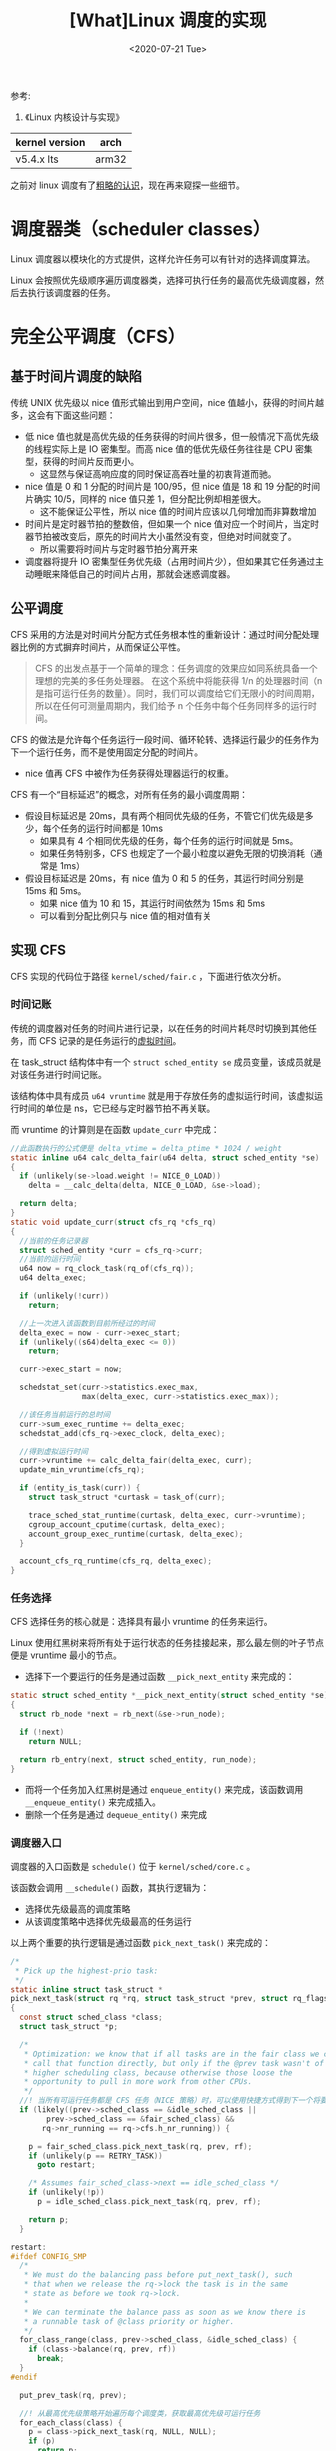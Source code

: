 #+TITLE: [What]Linux 调度的实现
#+DATE:  <2020-07-21 Tue> 
#+TAGS: process
#+LAYOUT: post 
#+CATEGORIES: linux, ps, detail
#+NAME: <linux_ps_schedule_detail.org>
#+OPTIONS: ^:nil 
#+OPTIONS: ^:{}

参考: 
1. 《Linux 内核设计与实现》


| kernel version | arch  |
|----------------+-------|
| v5.4.x lts     | arm32 |

之前对 linux 调度有了[[http://kcmetercec.top/2018/05/26/linux_ps_schedule/][粗略的认识]]，现在再来窥探一些细节。
#+BEGIN_HTML
<!--more-->
#+END_HTML
* 调度器类（scheduler classes）
Linux 调度器以模块化的方式提供，这样允许任务可以有针对的选择调度算法。

Linux 会按照优先级顺序遍历调度器类，选择可执行任务的最高优先级调度器，然后去执行该调度器的任务。
* 完全公平调度（CFS）
** 基于时间片调度的缺陷
传统 UNIX 优先级以 nice 值形式输出到用户空间，nice 值越小，获得的时间片越多，这会有下面这些问题：
- 低 nice 值也就是高优先级的任务获得的时间片很多，但一般情况下高优先级的线程实际上是 IO 密集型。而高 nice 值的低优先级任务往往是 CPU 密集型，获得的时间片反而更小。
  + 这显然与保证高响应度的同时保证高吞吐量的初衷背道而驰。
- nice 值是 0 和 1 分配的时间片是 100/95，但 nice 值是 18 和 19 分配的时间片确实 10/5，同样的 nice 值只差 1，但分配比例却相差很大。
  + 这不能保证公平性，所以 nice 值的时间片应该以几何增加而非算数增加
- 时间片是定时器节拍的整数倍，但如果一个 nice 值对应一个时间片，当定时器节拍被改变后，原先的时间片大小虽然没有变，但绝对时间就变了。
  + 所以需要将时间片与定时器节拍分离开来
- 调度器将提升 IO 密集型任务优先级（占用时间片少），但如果其它任务通过主动睡眠来降低自己的时间片占用，那就会迷惑调度器。
** 公平调度
CFS 采用的方法是对时间片分配方式任务根本性的重新设计：通过时间分配处理器比例的方式摒弃时间片，从而保证公平性。

#+BEGIN_QUOTE
CFS 的出发点基于一个简单的理念：任务调度的效果应如同系统具备一个理想的完美的多任务处理器。
在这个系统中将能获得 1/n 的处理器时间（n 是指可运行任务的数量）。同时，我们可以调度给它们无限小的时间周期，
所以在任何可测量周期内，我们给予 n 个任务中每个任务同样多的运行时间。
#+END_QUOTE

CFS 的做法是允许每个任务运行一段时间、循环轮转、选择运行最少的任务作为下一个运行任务，而不是使用固定分配的时间片。
- nice 值再 CFS 中被作为任务获得处理器运行的权重。
  
CFS 有一个“目标延迟”的概念，对所有任务的最小调度周期：
- 假设目标延迟是 20ms，具有两个相同优先级的任务，不管它们优先级是多少，每个任务的运行时间都是 10ms
  + 如果具有 4 个相同优先级的任务，每个任务的运行时间就是 5ms。
  + 如果任务特别多，CFS 也规定了一个最小粒度以避免无限的切换消耗（通常是 1ms）
- 假设目标延迟是 20ms，有 nice 值为 0 和 5 的任务，其运行时间分别是 15ms 和 5ms。
  + 如果 nice 值为 10 和 15，其运行时间依然为 15ms 和 5ms
  + 可以看到分配比例只与 nice 值的相对值有关
** 实现 CFS
CFS 实现的代码位于路径 =kernel/sched/fair.c= ，下面进行依次分析。
*** 时间记账
传统的调度器对任务的时间片进行记录，以在任务的时间片耗尽时切换到其他任务，而 CFS 记录的是任务运行的[[http://kcmetercec.top/2018/05/26/linux_ps_schedule/#org357e0e1][虚拟时间]]。

在 task_struct 结构体中有一个 =struct sched_entity se= 成员变量，该成员就是对该任务进行时间记账。

该结构体中具有成员 =u64 vruntime= 就是用于存放任务的虚拟运行时间，该虚拟运行时间的单位是 ns，它已经与定时器节拍不再关联。

而 vruntime 的计算则是在函数 =update_curr= 中完成：
#+BEGIN_SRC c
  //此函数执行的公式便是 delta_vtime = delta_ptime * 1024 / weight
  static inline u64 calc_delta_fair(u64 delta, struct sched_entity *se)
  {
    if (unlikely(se->load.weight != NICE_0_LOAD))
      delta = __calc_delta(delta, NICE_0_LOAD, &se->load);

    return delta;
  }
  static void update_curr(struct cfs_rq *cfs_rq)
  {
    //当前的任务记录器
    struct sched_entity *curr = cfs_rq->curr;
    //当前的运行时间
    u64 now = rq_clock_task(rq_of(cfs_rq));
    u64 delta_exec;

    if (unlikely(!curr))
      return;

    //上一次进入该函数到目前所经过的时间
    delta_exec = now - curr->exec_start;
    if (unlikely((s64)delta_exec <= 0))
      return;

    curr->exec_start = now;

    schedstat_set(curr->statistics.exec_max,
                  max(delta_exec, curr->statistics.exec_max));

    //该任务当前运行的总时间
    curr->sum_exec_runtime += delta_exec;
    schedstat_add(cfs_rq->exec_clock, delta_exec);

    //得到虚拟运行时间
    curr->vruntime += calc_delta_fair(delta_exec, curr);
    update_min_vruntime(cfs_rq);

    if (entity_is_task(curr)) {
      struct task_struct *curtask = task_of(curr);

      trace_sched_stat_runtime(curtask, delta_exec, curr->vruntime);
      cgroup_account_cputime(curtask, delta_exec);
      account_group_exec_runtime(curtask, delta_exec);
    }

    account_cfs_rq_runtime(cfs_rq, delta_exec);
  }
#+END_SRC
*** 任务选择
CFS 选择任务的核心就是：选择具有最小 vruntime 的任务来运行。

Linux 使用红黑树来将所有处于运行状态的任务挂接起来，那么最左侧的叶子节点便是 vruntime 最小的节点。

- 选择下一个要运行的任务是通过函数 =__pick_next_entity= 来完成的：
#+BEGIN_SRC c
  static struct sched_entity *__pick_next_entity(struct sched_entity *se)
  {
    struct rb_node *next = rb_next(&se->run_node);

    if (!next)
      return NULL;

    return rb_entry(next, struct sched_entity, run_node);
  }
#+END_SRC

- 而将一个任务加入红黑树是通过 =enqueue_entity()= 来完成，该函数调用 =__enqueue_entity()= 来完成插入。
- 删除一个任务是通过 =dequeue_entity()= 来完成
*** 调度器入口
调度器的入口函数是 =schedule()= 位于 =kernel/sched/core.c= 。

该函数会调用 =__schedule()= 函数，其执行逻辑为：
- 选择优先级最高的调度策略
- 从该调度策略中选择优先级最高的任务运行
  
以上两个重要的执行逻辑是通过函数 =pick_next_task()= 来完成的：
#+BEGIN_SRC c
  /*
   ,* Pick up the highest-prio task:
   ,*/
  static inline struct task_struct *
  pick_next_task(struct rq *rq, struct task_struct *prev, struct rq_flags *rf)
  {
    const struct sched_class *class;
    struct task_struct *p;

    /*
     ,* Optimization: we know that if all tasks are in the fair class we can
     ,* call that function directly, but only if the @prev task wasn't of a
     ,* higher scheduling class, because otherwise those loose the
     ,* opportunity to pull in more work from other CPUs.
     ,*/
    //! 当所有可运行任务都是 CFS 任务（NICE 策略）时，可以使用快捷方式得到下一个将要运行的任务
    if (likely((prev->sched_class == &idle_sched_class ||
          prev->sched_class == &fair_sched_class) &&
         rq->nr_running == rq->cfs.h_nr_running)) {

      p = fair_sched_class.pick_next_task(rq, prev, rf);
      if (unlikely(p == RETRY_TASK))
        goto restart;

      /* Assumes fair_sched_class->next == idle_sched_class */
      if (unlikely(!p))
        p = idle_sched_class.pick_next_task(rq, prev, rf);

      return p;
    }

  restart:
  #ifdef CONFIG_SMP
    /*
     ,* We must do the balancing pass before put_next_task(), such
     ,* that when we release the rq->lock the task is in the same
     ,* state as before we took rq->lock.
     ,*
     ,* We can terminate the balance pass as soon as we know there is
     ,* a runnable task of @class priority or higher.
     ,*/
    for_class_range(class, prev->sched_class, &idle_sched_class) {
      if (class->balance(rq, prev, rf))
        break;
    }
  #endif

    put_prev_task(rq, prev);

    //! 从最高优先级策略开始遍历每个调度类，获取最高优先级可运行任务
    for_each_class(class) {
      p = class->pick_next_task(rq, NULL, NULL);
      if (p)
        return p;
    }

    /* The idle class should always have a runnable task: */
    BUG();
  }
#+END_SRC 
*** 睡眠和唤醒
- 睡眠：任务从可执行红黑树中移出，被放入等待队列
- 唤醒：任务被设置为可执行状态，然后从等待队列中移到可执行红黑树
  
上述过程在[[http://kcmetercec.top/2018/04/07/linux_driver_char_overview/#org9164991][此处]]有完整的示例。

可以看到：调度器真正调度的是[[http://kcmetercec.top/2018/05/24/linux_ps_overview/#org60473d1][处于运行状态]]的任务！

为了避免任务的休眠和唤醒产生竞争条件，通常的处理代码如下：
#+BEGIN_SRC c
  //为当前任务创建一个节点，名叫 wait
  DEFINE_WAIT(wait);

  //将当前任务节点加入等待队列 q 中
  add_wait_queue(q, &wait);

  //当事件不满足时，进入睡眠
  while(!condition)
    {
      //将当前任务设置为 TASK_INTERRUPTIBLE 状态
      prepare_to_wait(&q, &wait, TASK_INTERRUPTIBLE);
      //如果当前任务被信号唤醒，则处理信号
      if(signal_pending(current))
        {
          //一般返回 restart 错误，然后退出循环
          ret = -ERESTARTSYS;
          break;
        }
      //在调用 schedule() 前需要释放必要的锁
      //主动调度到其它任务运行
      schedule();
      //在返回 schedule() 后需要获取必要的锁
    }
  //将当前任务设置为运行态，并移出等待队列
  finish_wait(&q, &wait);
#+END_SRC

=inotify_read()= 提供了标准使用方式：
#+BEGIN_SRC c
  static ssize_t inotify_read(struct file *file, char __user *buf,
            size_t count, loff_t *pos)
  {
    struct fsnotify_group *group;
    struct fsnotify_event *kevent;
    char __user *start;
    int ret;
    //! 为当前任务创建等待节点
    DEFINE_WAIT_FUNC(wait, woken_wake_function);

    start = buf;
    group = file->private_data;

    //将当前任务加入等待队列
    add_wait_queue(&group->notification_waitq, &wait);
    while (1) {
      //获取条件
      spin_lock(&group->notification_lock);
      kevent = get_one_event(group, count);
      spin_unlock(&group->notification_lock);

      pr_debug("%s: group=%p kevent=%p\n", __func__, group, kevent);

      //条件为真则处理
      if (kevent) {
        ret = PTR_ERR(kevent);
        if (IS_ERR(kevent))
          break;
        ret = copy_event_to_user(group, kevent, buf);
        fsnotify_destroy_event(group, kevent);
        if (ret < 0)
          break;
        buf += ret;
        count -= ret;
        continue;
      }

      ret = -EAGAIN;
      //如果用户空间以非阻塞处理，则依然退出
      if (file->f_flags & O_NONBLOCK)
        break;
      ret = -ERESTARTSYS;
      //如果是信号唤醒则退出
      if (signal_pending(current))
        break;

      if (start != buf)
        break;

      //将当前任务设置为 TASK_INTERRUPTIBLE 状态，并进行超时判断调度
      //当任务被唤醒后，状态会被设置为 TASK_RUNNING
      wait_woken(&wait, TASK_INTERRUPTIBLE, MAX_SCHEDULE_TIMEOUT);
    }
    //退出循环后将当前任务移出等待队列
    remove_wait_queue(&group->notification_waitq, &wait);

    if (start != buf && ret != -EFAULT)
      ret = buf - start;
    return ret;
  }
#+END_SRC

唤醒则是通过 =wake_up()= 类宏来将 *指定队列上所有任务唤醒* ：
- 将任务设置为 TASK_RUNNING 状态
- 将任务放入调度用的红黑树中 

*** 抢占和上下文切换
* 抢占和上下文切换
上下文切换就是将一个任务切换到另一个任务运行，其实现是由 =kernel/sched/core.c= 中的 =context_switch()= 来实现的。

此函数会被 =schedule()= 调用，其执行步骤如下：
- 将虚拟内存从上一个任务切换到新的任务
- 将处理器状态从上一个任务切换到新的任务
  + 保存、恢复栈信息，寄存器信息等
    
内核会检测任务 =need_resched= 标记来确认是否调用 =schedule()= 来进行上下文切换，比如当有高优先级任务需要运行时，该标记就会被置位。

在 =include/linux/sched.h= 中提供一些对标记的操作函数：
| 名称                                            | 说明               |
|-------------------------------------------------+--------------------|
| need_resched()                                  | 获取该标记是否置位 |
| set_tsk_need_resched(struct task_struct *tsk)   | 将该任务的标记置位 |
| clear_tsk_need_resched(struct task_struct *tsk) | 将该任务的标记清零 |

该标记被 =thread_info= 中的 flags 成员保存。

用户任务抢占会在以下情况时发生：
- 用户进行系统调用时，内核会检查 =need_resched= 标记
- 执行中断处理程序时，内核会检查 =need_resched= 标记
  
内核任务抢占：只要任务没有持有锁，内核就可以进行抢占。

在 =thread_info= 有个 =preempt_count= 计数器，每当获得一个锁时该计数值加 1，释放锁时该计数值减 1。
所以可以判断当 =preempt_count= 为 0 时，代表它没有获取到锁，是可以执行抢占的。

也就是说：当 =need_resched= 标记置位并且 =preempt_count= 值为 0 时，就可以执行内核抢占。

内核抢占会发生在：
- 执行中断处理程序时
- 内核代码再一次具有可抢占性时
- 内核代码显式调用 =schedule()= 时
- 内核中的任务阻塞时

